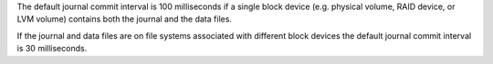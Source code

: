 The default journal commit interval is 100 milliseconds if a single
block device (e.g. physical volume, RAID device, or LVM volume)
contains both the journal and the data files.

If the journal and data files are on file systems associated with
different block devices the default journal commit interval is 30
milliseconds.
